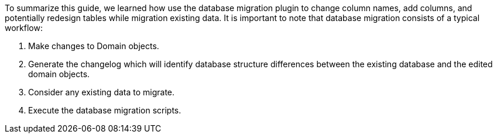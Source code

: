 To summarize this guide, we learned how use the database migration plugin to change column names, add columns, and potentially
redesign tables while migration existing data. It is important to note that database migration consists of a typical workflow:

1. Make changes to Domain objects.
2. Generate the changelog which will identify database structure differences between the existing database and the edited
domain objects.
3. Consider any existing data to migrate.
4. Execute the database migration scripts.
